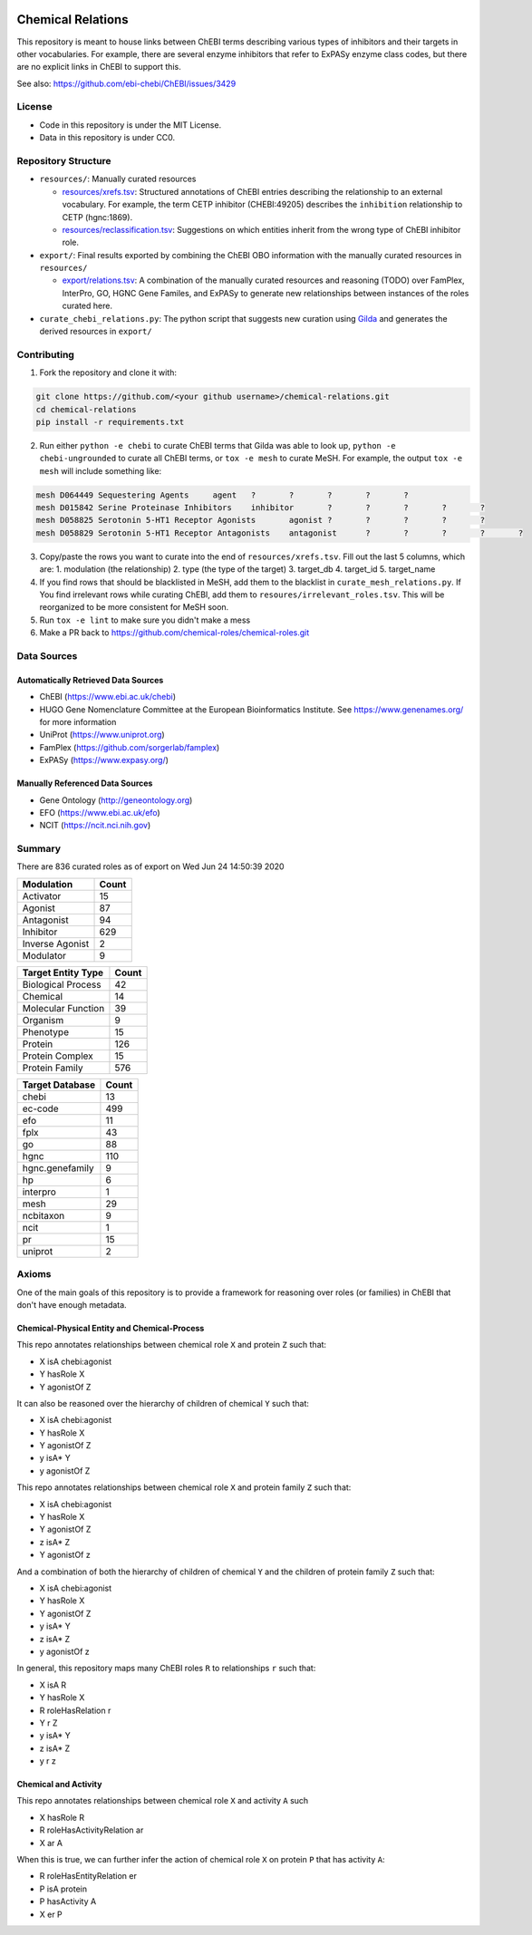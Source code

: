 .. image:: art/CRoG-logotype-1024.png
    :alt: CRoG Logotype

Chemical Relations |zenodo|
===========================
This repository is meant to house links between ChEBI terms describing various
types of inhibitors and their targets in other vocabularies. For example,
there are several enzyme inhibitors that refer to ExPASy enzyme class codes,
but there are no explicit links in ChEBI to support this.

See also: https://github.com/ebi-chebi/ChEBI/issues/3429

License
-------
- Code in this repository is under the MIT License.
- Data in this repository is under CC0.

Repository Structure
--------------------
- ``resources/``: Manually curated resources

  - `resources/xrefs.tsv </resources/xrefs.tsv>`_:
    Structured annotations of ChEBI entries describing the relationship to an external vocabulary. For example,
    the term CETP inhibitor (CHEBI:49205) describes the ``inhibition`` relationship to CETP (hgnc:1869).
  - `resources/reclassification.tsv </resources/reclassification.tsv>`_:
    Suggestions on which entities inherit from the wrong type of ChEBI inhibitor role.
- ``export/``: Final results exported by combining the ChEBI OBO information
  with the manually curated resources in ``resources/``

  - `export/relations.tsv </export/relations.tsv>`_:
    A combination of the manually curated resources and reasoning (TODO) over FamPlex, InterPro, GO, HGNC
    Gene Familes, and ExPASy to generate new relationships between instances of the roles curated here.
- ``curate_chebi_relations.py``: The python script that suggests new curation using `Gilda <https://github.com/indralab/gilda>`_
  and generates the derived resources in ``export/``

Contributing
------------
1. Fork the repository and clone it with:

.. code-block:: sh

    git clone https://github.com/<your github username>/chemical-relations.git
    cd chemical-relations
    pip install -r requirements.txt

2. Run either ``python -e chebi`` to curate ChEBI terms that Gilda was able to look up,
   ``python -e chebi-ungrounded`` to curate all ChEBI terms, or ``tox -e mesh`` to curate MeSH.
   For example, the output ``tox -e mesh`` will include something like:

.. code-block::

   mesh	D064449	Sequestering Agents	agent	?	?	?	?	?
   mesh	D015842	Serine Proteinase Inhibitors	inhibitor	?	?	?	?	?
   mesh	D058825	Serotonin 5-HT1 Receptor Agonists	agonist	?	?	?	?	?
   mesh	D058829	Serotonin 5-HT1 Receptor Antagonists	antagonist	?	?	?	?	?

3. Copy/paste the rows you want to curate into the end of ``resources/xrefs.tsv``. Fill out the last 5
   columns, which are:
   1. modulation (the relationship)
   2. type (the type of the target)
   3. target_db
   4. target_id
   5. target_name

4. If you find rows that should be blacklisted in MeSH, add them to the blacklist in ``curate_mesh_relations.py``. If
   You find irrelevant rows while curating ChEBI, add them to ``resoures/irrelevant_roles.tsv``. This will be
   reorganized to be more consistent for MeSH soon.
5. Run ``tox -e lint`` to make sure you didn't make a mess
6. Make a PR back to https://github.com/chemical-roles/chemical-roles.git

Data Sources
------------
Automatically Retrieved Data Sources
~~~~~~~~~~~~~~~~~~~~~~~~~~~~~~~~~~~~
- ChEBI (https://www.ebi.ac.uk/chebi)
- HUGO Gene Nomenclature Committee at the European Bioinformatics Institute. See https://www.genenames.org/ for more information
- UniProt (https://www.uniprot.org)
- FamPlex (https://github.com/sorgerlab/famplex)
- ExPASy (https://www.expasy.org/)

Manually Referenced Data Sources
~~~~~~~~~~~~~~~~~~~~~~~~~~~~~~~~
- Gene Ontology (http://geneontology.org)
- EFO (https://www.ebi.ac.uk/efo)
- NCIT (https://ncit.nci.nih.gov)

Summary
-------
There are 836 curated roles as of export on Wed Jun 24 14:50:39 2020

===============  =======
Modulation         Count
===============  =======
Activator             15
Agonist               87
Antagonist            94
Inhibitor            629
Inverse Agonist        2
Modulator              9
===============  =======

====================  =======
Target Entity Type      Count
====================  =======
Biological Process         42
Chemical                   14
Molecular Function         39
Organism                    9
Phenotype                  15
Protein                   126
Protein Complex            15
Protein Family            576
====================  =======

=================  =======
Target Database      Count
=================  =======
chebi                   13
ec-code                499
efo                     11
fplx                    43
go                      88
hgnc                   110
hgnc.genefamily          9
hp                       6
interpro                 1
mesh                    29
ncbitaxon                9
ncit                     1
pr                      15
uniprot                  2
=================  =======

Axioms
------
One of the main goals of this repository is to provide a framework for reasoning over roles (or families)
in ChEBI that don't have enough metadata.

Chemical-Physical Entity and Chemical-Process
~~~~~~~~~~~~~~~~~~~~~~~~~~~~~~~~~~~~~~~~~~~~~
This repo annotates relationships between chemical role ``X`` and protein ``Z`` such that:

- X isA chebi:agonist
- Y hasRole X
- Y agonistOf Z

It can also be reasoned over the hierarchy of children of chemical ``Y`` such that:

- X isA chebi:agonist
- Y hasRole X
- Y agonistOf Z
- y isA* Y
- y agonistOf Z

This repo annotates relationships between chemical role ``X`` and protein family ``Z`` such that:

- X isA chebi:agonist
- Y hasRole X
- Y agonistOf Z
- z isA* Z
- Y agonistOf z

And a combination of both the hierarchy of children of chemical ``Y`` and the children of protein family ``Z`` such
that:

- X isA chebi:agonist
- Y hasRole X
- Y agonistOf Z
- y isA* Y
- z isA* Z
- y agonistOf z

In general, this repository maps many ChEBI roles ``R`` to relationships ``r`` such that:

- X isA R
- Y hasRole X
- R roleHasRelation r
- Y r Z
- y isA* Y
- z isA* Z
- y r z

Chemical and Activity
~~~~~~~~~~~~~~~~~~~~~
This repo annotates relationships between chemical role ``X`` and activity ``A`` such

- X hasRole R
- R roleHasActivityRelation ar
- X ar A

When this is true, we can further infer the action of chemical role ``X`` on protein ``P``
that has activity ``A``:

- R roleHasEntityRelation er
- P isA protein
- P hasActivity A
- X er P

.. |zenodo| image:: https://zenodo.org/badge/199155107.svg
   :target: https://zenodo.org/badge/latestdoi/199155107
